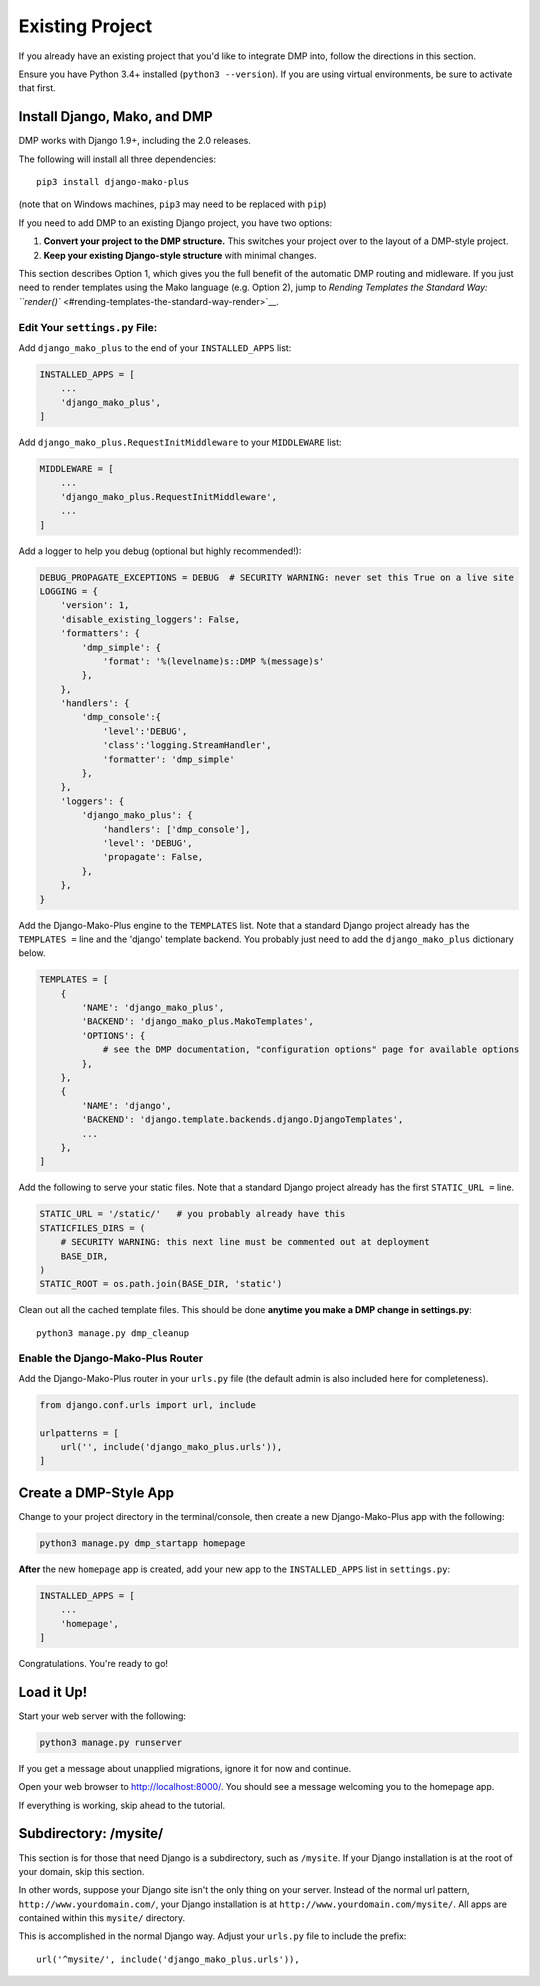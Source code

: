 Existing Project
=========================

If you already have an existing project that you'd like to integrate DMP into, follow the directions in this section.

Ensure you have Python 3.4+ installed (``python3 --version``).  If you are using virtual environments, be sure to activate that first.


Install Django, Mako, and DMP
-----------------------------------

DMP works with Django 1.9+, including the 2.0 releases.

The following will install all three dependencies:

::

    pip3 install django-mako-plus

(note that on Windows machines, ``pip3`` may need to be replaced with ``pip``)

If you need to add DMP to an existing Django project, you have two options:

1. **Convert your project to the DMP structure.** This switches your
   project over to the layout of a DMP-style project.
2. **Keep your existing Django-style structure** with minimal changes.

This section describes Option 1, which gives you the full benefit of the automatic DMP routing and midleware. If you just need to render templates using the Mako language (e.g. Option 2), jump to `Rending Templates the Standard Way: ``render()`` <#rending-templates-the-standard-way-render>`__.

Edit Your ``settings.py`` File:
^^^^^^^^^^^^^^^^^^^^^^^^^^^^^^^^^^^^^^^

Add ``django_mako_plus`` to the end of your ``INSTALLED_APPS`` list:

.. code:: python

    INSTALLED_APPS = [
        ...
        'django_mako_plus',
    ]

Add ``django_mako_plus.RequestInitMiddleware`` to your ``MIDDLEWARE``
list:

.. code:: python

    MIDDLEWARE = [
        ...
        'django_mako_plus.RequestInitMiddleware',
        ...
    ]

Add a logger to help you debug (optional but highly recommended!):

.. code:: python

    DEBUG_PROPAGATE_EXCEPTIONS = DEBUG  # SECURITY WARNING: never set this True on a live site
    LOGGING = {
        'version': 1,
        'disable_existing_loggers': False,
        'formatters': {
            'dmp_simple': {
                'format': '%(levelname)s::DMP %(message)s'
            },
        },
        'handlers': {
            'dmp_console':{
                'level':'DEBUG',
                'class':'logging.StreamHandler',
                'formatter': 'dmp_simple'
            },
        },
        'loggers': {
            'django_mako_plus': {
                'handlers': ['dmp_console'],
                'level': 'DEBUG',
                'propagate': False,
            },
        },
    }

Add the Django-Mako-Plus engine to the ``TEMPLATES`` list. Note that a
standard Django project already has the ``TEMPLATES =`` line and the 'django' template backend.  You probably just need to add the ``django_mako_plus`` dictionary below.

.. code:: python

    TEMPLATES = [
        {
            'NAME': 'django_mako_plus',
            'BACKEND': 'django_mako_plus.MakoTemplates',
            'OPTIONS': {
                # see the DMP documentation, "configuration options" page for available options
            },
        },
        {
            'NAME': 'django',
            'BACKEND': 'django.template.backends.django.DjangoTemplates',
            ...
        },
    ]

Add the following to serve your static files. Note that a standard Django project already has the first ``STATIC_URL =`` line.

.. code:: python

    STATIC_URL = '/static/'   # you probably already have this
    STATICFILES_DIRS = (
        # SECURITY WARNING: this next line must be commented out at deployment
        BASE_DIR,
    )
    STATIC_ROOT = os.path.join(BASE_DIR, 'static')

Clean out all the cached template files. This should be done **anytime you make a DMP change in settings.py**:

::

    python3 manage.py dmp_cleanup

Enable the Django-Mako-Plus Router
^^^^^^^^^^^^^^^^^^^^^^^^^^^^^^^^^^^^^^^

Add the Django-Mako-Plus router in your ``urls.py`` file (the default admin is also included here for completeness).

.. code:: python

    from django.conf.urls import url, include

    urlpatterns = [
        url('', include('django_mako_plus.urls')),
    ]



Create a DMP-Style App
-----------------------------------

Change to your project directory in the terminal/console, then create a new Django-Mako-Plus app with the following:

.. code:: python

    python3 manage.py dmp_startapp homepage

**After** the new ``homepage`` app is created, add your new app to the ``INSTALLED_APPS`` list in ``settings.py``:

.. code:: python

    INSTALLED_APPS = [
        ...
        'homepage',
    ]

Congratulations. You're ready to go!


Load it Up!
-----------------------------------

Start your web server with the following:

.. code:: python

    python3 manage.py runserver

If you get a message about unapplied migrations, ignore it for now and
continue.

Open your web browser to http://localhost:8000/. You should see a
message welcoming you to the homepage app.

If everything is working, skip ahead to the tutorial.


Subdirectory: /mysite/
-----------------------------------

This section is for those that need Django is a subdirectory, such as ``/mysite``. If your Django installation is at the root of your domain, skip this section.

In other words, suppose your Django site isn't the only thing on your server. Instead of the normal url pattern, ``http://www.yourdomain.com/``, your Django installation is at ``http://www.yourdomain.com/mysite/``. All apps are contained within this ``mysite/`` directory.

This is accomplished in the normal Django way. Adjust your ``urls.py`` file to include the prefix:

::

    url('^mysite/', include('django_mako_plus.urls')),
